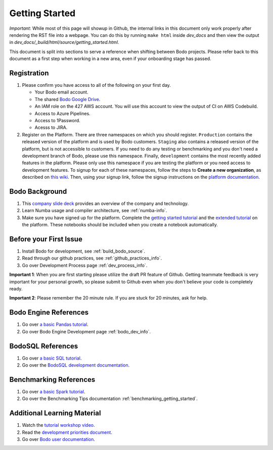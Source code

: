 
.. _dev_getting_started:

Getting Started
---------------

*Important*: While most of this page will showup in Github, the internal links
in this document only work properly after rendering the RST file into a webpage.
You can do this by running ``make html`` inside `dev_docs` and then view the output
in `dev_docs/_build/html/source/getting_started.html`.

This document is split into sections to serve a reference when shifting
between Bodo projects. Please refer back to this document as a first step 
when working in a new area, even if your onboarding stage has passed.

Registration
~~~~~~~~~~~~
#. Please confirm you have access to all of the following on your first day.


   - Your Bodo email account.
   - The shared `Bodo Google Drive <https://drive.google.com/drive/folders/16p921BC7ZIWTyssE-QDqL3F1UTg4uuXQ?usp=sharing>`_.
   - An IAM role on the 427 AWS account. You will use this account to view the output of CI on AWS Codebuild.
   - Access to Azure Pipelines.
   - Access to 1Password.
   - Acesss to JIRA.

#. Register on the Platform. There are three namespaces on which you should register.
   ``Production`` contains the released version of the platform and is used by Bodo customers.
   ``Staging`` also contains a released version of the platform, but is not accessible to customers.
   If you need to do any testing or benchmarking and you don't need a development branch of Bodo,
   please use this namespace. Finally, ``development`` contains the most recently added features
   in the platform. Please only use this namespace if you are testing the platform or you need access
   to development features. To signup for each of these namespaces, follow the steps to **Create a new organization**,
   as described on `this wiki <https://github.com/Bodo-inc/bodo-platform-auth/wiki/Registration-and-Organization-Initialization>`_.
   Then, using your signup link, follow the signup instructions on the `platform documentation <https://docs.bodo.ai/latest/source/bodo_platform.html>`_.

Bodo Background
~~~~~~~~~~~~~~~
#. This `company slide deck <https://drive.google.com/file/d/1V5Kq1n-Ud1qk87TqiPNs7ePaZpZzTBgX/view?usp=sharing>`_ provides an overview of the company and technology.
#. Learn Numba usage and compiler architecture, see :ref:`numba-info`.
#. Make sure you have signed up for the platform. Complete the `getting started tutorial <https://github.com/Bodo-inc/Bodo-tutorial/blob/master/bodo_getting_started.ipynb>`_
   and the `extended tutorial <https://github.com/Bodo-inc/Bodo-tutorial/blob/master/bodo_tutorial.ipynb>`_
   on the platform. These notebooks should be included when you create a notebook automatically.


Before your First Issue
~~~~~~~~~~~~~~~~~~~~~~~
#. Install Bodo for development, see :ref:`build_bodo_source`.
#. Read through our github practices, see :ref:`github_practices_info`.
#. Go over Development Process page :ref:`dev_process_info`.

**Important 1**: When you are first starting please utilize the draft PR feature
of Github. Getting teammate feedback is very important for your personal growth,
so please submit to Github even when you don't believe your code is completely
ready.

**Important 2**: Please remember the 20 minute rule. If you are stuck for 20 minutes,
ask for help.

Bodo Engine References
~~~~~~~~~~~~~~~~~~~~~~
#. Go over `a basic Pandas tutorial <https://pandas.pydata.org/pandas-docs/stable/user_guide/10min.html>`_.
#. Go over Bodo Engine Development page :ref:`bodo_dev_info`.

BodoSQL References
~~~~~~~~~~~~~~~~~~
#. Go over `a basic SQL tutorial <https://mode.com/sql-tutorial/introduction-to-sql>`_.
#. Go over the `BodoSQL development documentation <https://github.com/Bodo-inc/BodoSQL/tree/master/dev_docs>`_.

Benchmarking References
~~~~~~~~~~~~~~~~~~~~~~~
#. Go over `a basic Spark tutorial <https://www.tutorialspoint.com/pyspark/index.htm>`_.
#. Go over  the Benchmarking Tips documentation :ref:`benchmarking_getting_started`.

Additional Learning Material
~~~~~~~~~~~~~~~~~~~~~~~~~~~~
#. Watch the `tutorial workshop video <https://drive.google.com/file/d/1X3X5iv0P5hbAkeb5mIrwBBEd7TJc6-ak/view?usp=sharing>`_.
#. Read the `development priorities document <https://docs.google.com/document/d/15RcReBidrJbrojJvXBBpEWpuAEGtLsX46RcQr60iHCI/edit#>`_.
#. Go over `Bodo user documentation <http://docs.bodo.ai/>`_.
